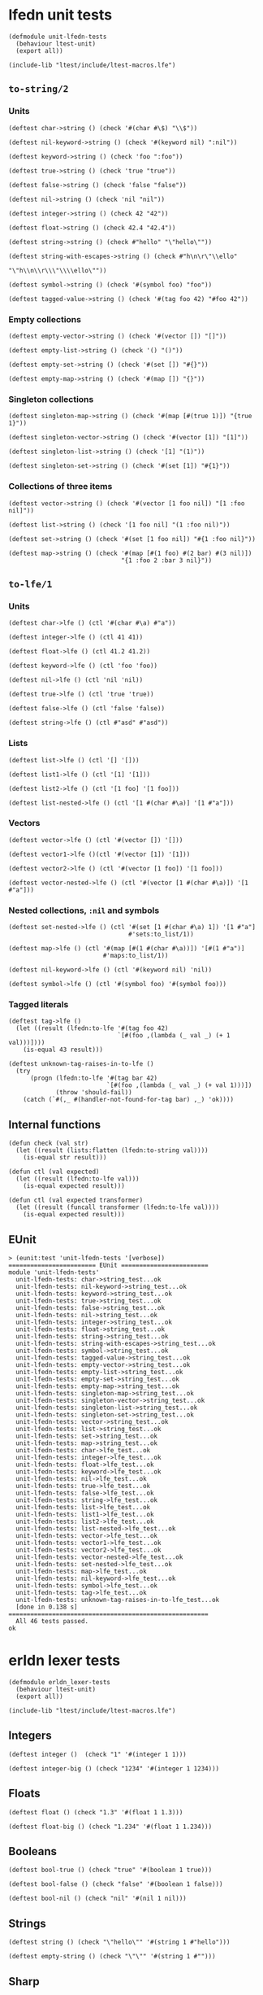 * lfedn unit tests
  :PROPERTIES:
  :tangle:   test/unit-lfedn-tests.lfe
  :session:  lfedn-unit-tests
  :END:
#+BEGIN_SRC lfe
(defmodule unit-lfedn-tests
  (behaviour ltest-unit)
  (export all))

(include-lib "ltest/include/ltest-macros.lfe")
#+END_SRC
** ~to-string/2~
*** Units
#+BEGIN_SRC lfe
(deftest char->string () (check '#(char #\$) "\\$"))

(deftest nil-keyword->string () (check '#(keyword nil) ":nil"))

(deftest keyword->string () (check 'foo ":foo"))

(deftest true->string () (check 'true "true"))

(deftest false->string () (check 'false "false"))

(deftest nil->string () (check 'nil "nil"))

(deftest integer->string () (check 42 "42"))

(deftest float->string () (check 42.4 "42.4"))

(deftest string->string () (check #"hello" "\"hello\""))

(deftest string-with-escapes->string () (check #"h\n\r\"\\ello"
                                               "\"h\\n\\r\\\"\\\\ello\""))

(deftest symbol->string () (check '#(symbol foo) "foo"))

(deftest tagged-value->string () (check '#(tag foo 42) "#foo 42"))
#+END_SRC

*** Empty collections
#+BEGIN_SRC lfe
(deftest empty-vector->string () (check '#(vector []) "[]"))

(deftest empty-list->string () (check '() "()"))

(deftest empty-set->string () (check '#(set []) "#{}"))

(deftest empty-map->string () (check '#(map []) "{}"))
#+END_SRC

*** Singleton collections
#+BEGIN_SRC lfe
(deftest singleton-map->string () (check '#(map [#(true 1)]) "{true 1}"))

(deftest singleton-vector->string () (check '#(vector [1]) "[1]"))

(deftest singleton-list->string () (check '[1] "(1)"))

(deftest singleton-set->string () (check '#(set [1]) "#{1}"))
#+END_SRC

*** Collections of three items
#+BEGIN_SRC lfe
(deftest vector->string () (check '#(vector [1 foo nil]) "[1 :foo nil]"))

(deftest list->string () (check '[1 foo nil] "(1 :foo nil)"))

(deftest set->string () (check '#(set [1 foo nil]) "#{1 :foo nil}"))

(deftest map->string () (check '#(map [#(1 foo) #(2 bar) #(3 nil)])
                               "{1 :foo 2 :bar 3 nil}"))
#+END_SRC

** ~to-lfe/1~
*** Units
#+BEGIN_SRC lfe
(deftest char->lfe () (ctl '#(char #\a) #"a"))

(deftest integer->lfe () (ctl 41 41))

(deftest float->lfe () (ctl 41.2 41.2))

(deftest keyword->lfe () (ctl 'foo 'foo))

(deftest nil->lfe () (ctl 'nil 'nil))

(deftest true->lfe () (ctl 'true 'true))

(deftest false->lfe () (ctl 'false 'false))

(deftest string->lfe () (ctl #"asd" #"asd"))
#+END_SRC

*** Lists
#+BEGIN_SRC lfe
(deftest list->lfe () (ctl '[] '[]))

(deftest list1->lfe () (ctl '[1] '[1]))

(deftest list2->lfe () (ctl '[1 foo] '[1 foo]))

(deftest list-nested->lfe () (ctl '[1 #(char #\a)] '[1 #"a"]))
#+END_SRC

*** Vectors
#+BEGIN_SRC lfe
(deftest vector->lfe () (ctl '#(vector []) '[]))

(deftest vector1->lfe ()(ctl '#(vector [1]) '[1]))

(deftest vector2->lfe () (ctl '#(vector [1 foo]) '[1 foo]))

(deftest vector-nested->lfe () (ctl '#(vector [1 #(char #\a)]) '[1 #"a"]))
#+END_SRC

*** Nested collections, ~:nil~ and symbols
#+BEGIN_SRC lfe
(deftest set-nested->lfe () (ctl '#(set [1 #(char #\a) 1]) '[1 #"a"]
                                 #'sets:to_list/1))

(deftest map->lfe () (ctl '#(map [#(1 #(char #\a))]) '[#(1 #"a")]
                          #'maps:to_list/1))

(deftest nil-keyword->lfe () (ctl '#(keyword nil) 'nil))

(deftest symbol->lfe () (ctl '#(symbol foo) '#(symbol foo)))
#+END_SRC

*** Tagged literals
#+BEGIN_SRC lfe
(deftest tag->lfe ()
  (let ((result (lfedn:to-lfe '#(tag foo 42)
                              `[#(foo ,(lambda (_ val _) (+ 1 val)))])))
    (is-equal 43 result)))

(deftest unknown-tag-raises-in-to-lfe ()
  (try
      (progn (lfedn:to-lfe '#(tag bar 42)
                           `[#(foo ,(lambda (_ val _) (+ val 1)))])
             (throw 'should-fail))
    (catch (`#(,_ #(handler-not-found-for-tag bar) ,_) 'ok))))
#+END_SRC

** Internal functions
#+BEGIN_SRC lfe
(defun check (val str)
  (let ((result (lists:flatten (lfedn:to-string val))))
    (is-equal str result)))

(defun ctl (val expected)
  (let ((result (lfedn:to-lfe val)))
    (is-equal expected result)))

(defun ctl (val expected transformer)
  (let ((result (funcall transformer (lfedn:to-lfe val))))
    (is-equal expected result)))
#+END_SRC

** EUnit
#+NAME: unit-lfedn-tests
#+BEGIN_SRC lfe :exports results :tangle no
(c "test/unit-lfedn-tests.lfe")
(eunit:test 'unit-lfedn-tests '[verbose])
#+END_SRC

#+RESULTS: unit-lfedn-tests
#+begin_example
> (eunit:test 'unit-lfedn-tests '[verbose])
======================== EUnit ========================
module 'unit-lfedn-tests'
  unit-lfedn-tests: char->string_test...ok
  unit-lfedn-tests: nil-keyword->string_test...ok
  unit-lfedn-tests: keyword->string_test...ok
  unit-lfedn-tests: true->string_test...ok
  unit-lfedn-tests: false->string_test...ok
  unit-lfedn-tests: nil->string_test...ok
  unit-lfedn-tests: integer->string_test...ok
  unit-lfedn-tests: float->string_test...ok
  unit-lfedn-tests: string->string_test...ok
  unit-lfedn-tests: string-with-escapes->string_test...ok
  unit-lfedn-tests: symbol->string_test...ok
  unit-lfedn-tests: tagged-value->string_test...ok
  unit-lfedn-tests: empty-vector->string_test...ok
  unit-lfedn-tests: empty-list->string_test...ok
  unit-lfedn-tests: empty-set->string_test...ok
  unit-lfedn-tests: empty-map->string_test...ok
  unit-lfedn-tests: singleton-map->string_test...ok
  unit-lfedn-tests: singleton-vector->string_test...ok
  unit-lfedn-tests: singleton-list->string_test...ok
  unit-lfedn-tests: singleton-set->string_test...ok
  unit-lfedn-tests: vector->string_test...ok
  unit-lfedn-tests: list->string_test...ok
  unit-lfedn-tests: set->string_test...ok
  unit-lfedn-tests: map->string_test...ok
  unit-lfedn-tests: char->lfe_test...ok
  unit-lfedn-tests: integer->lfe_test...ok
  unit-lfedn-tests: float->lfe_test...ok
  unit-lfedn-tests: keyword->lfe_test...ok
  unit-lfedn-tests: nil->lfe_test...ok
  unit-lfedn-tests: true->lfe_test...ok
  unit-lfedn-tests: false->lfe_test...ok
  unit-lfedn-tests: string->lfe_test...ok
  unit-lfedn-tests: list->lfe_test...ok
  unit-lfedn-tests: list1->lfe_test...ok
  unit-lfedn-tests: list2->lfe_test...ok
  unit-lfedn-tests: list-nested->lfe_test...ok
  unit-lfedn-tests: vector->lfe_test...ok
  unit-lfedn-tests: vector1->lfe_test...ok
  unit-lfedn-tests: vector2->lfe_test...ok
  unit-lfedn-tests: vector-nested->lfe_test...ok
  unit-lfedn-tests: set-nested->lfe_test...ok
  unit-lfedn-tests: map->lfe_test...ok
  unit-lfedn-tests: nil-keyword->lfe_test...ok
  unit-lfedn-tests: symbol->lfe_test...ok
  unit-lfedn-tests: tag->lfe_test...ok
  unit-lfedn-tests: unknown-tag-raises-in-to-lfe_test...ok
  [done in 0.138 s]
=======================================================
  All 46 tests passed.
ok
#+end_example

* erldn lexer tests
  :PROPERTIES:
  :tangle:   test/erldn_lexer-tests.lfe
  :session:  erldn_lexer-tests
  :END:
#+BEGIN_SRC lfe
(defmodule erldn_lexer-tests
  (behaviour ltest-unit)
  (export all))

(include-lib "ltest/include/ltest-macros.lfe")
#+END_SRC

** Integers
#+BEGIN_SRC lfe
(deftest integer ()  (check "1" '#(integer 1 1)))

(deftest integer-big () (check "1234" '#(integer 1 1234)))
#+END_SRC

** Floats
#+BEGIN_SRC lfe
(deftest float () (check "1.3" '#(float 1 1.3)))

(deftest float-big () (check "1.234" '#(float 1 1.234)))
#+END_SRC

** Booleans
#+BEGIN_SRC lfe
(deftest bool-true () (check "true" '#(boolean 1 true)))

(deftest bool-false () (check "false" '#(boolean 1 false)))

(deftest bool-nil () (check "nil" '#(nil 1 nil)))
#+END_SRC

** Strings
#+BEGIN_SRC lfe
(deftest string () (check "\"hello\"" '#(string 1 #"hello")))

(deftest empty-string () (check "\"\"" '#(string 1 #"")))
#+END_SRC

** Sharp
I'm not sure how to get this one working in LFE...
#+BEGIN_SRC lfe :tangle no
(deftest sharp () (check "#" '#(sharp 1 #)))
#+END_SRC

** Symbols
#+BEGIN_SRC lfe
(deftest simple-symbol () (check "foo" '#(symbol 1 foo)))

(deftest slash-symbol () (check "/" '#(symbol 1 /)))

(deftest start-with-slash-symbol () (check "/foo" '#(symbol 1 /foo)))

(deftest ns-keyword () (check ":ns/foo" '#(keyword 1 ns/foo)))

(deftest ns1-keyword ()
  (check ":org.quasiquoting/lfedn" '#(keyword 1 org.quasiquoting/lfedn)))
#+END_SRC

** Chars
#+BEGIN_SRC lfe
(deftest char () (check "\\c" '#(char 1 #\c)))

(deftest char1 () (check "\\D" '#(char 1 #\D)))

(deftest char2 () (check "\\$" '#(char 1 #\$)))

(deftest char-newline () (check "\\newline" '#(char 1 10)))

(deftest char-tab () (check "\\tab" '#(char 1 9)))

(deftest char-space () (check "\\space" '#(char 1 32)))

(deftest char-return () (check "\\return" '#(char 1 13)))

(deftest char-in-a-string () (check "\"hi \\c !\"" '#(string 1 #"hi \\c !")))
#+END_SRC

** Ignorance
I'm not sure how to get this one working in LFE...
#+BEGIN_SRC lfe :tangle no
(deftest ignore-token () (check "#_" '#(ignore 1 '#_)))
#+END_SRC

** Comments
#+BEGIN_SRC lfe
(deftest comment (check "1 ; this is a comment \n" '#(integer 1 1)))

(deftest comment-inside-string ()
  (check "\"; this is NOT a comment\n\""
         '#(string 1 #"; this is NOT a comment\n")))
#+END_SRC

** Internal functions
#+BEGIN_SRC lfe
(defun check (str expected)
  (let ((`#(ok [,result] ,_) (lfedn:lex-str str)))
    (is-equal expected result)))
#+END_SRC

** EUnit
#+NAME: erldn_lexer-tests
#+BEGIN_SRC lfe :exports results :tangle no
(c "test/erldn_lexer-tests.lfe")
(eunit:test 'erldn_lexer-tests '[verbose])
#+END_SRC

#+RESULTS: erldn_lexer-tests
#+begin_example
> (eunit:test 'erldn_lexer-tests '[verbose])
======================== EUnit ========================
module 'erldn_lexer-tests'
  erldn_lexer-tests: integer_test...ok
  erldn_lexer-tests: integer-big_test...ok
  erldn_lexer-tests: float_test...ok
  erldn_lexer-tests: float-big_test...ok
  erldn_lexer-tests: bool-true_test...ok
  erldn_lexer-tests: bool-false_test...ok
  erldn_lexer-tests: bool-nil_test...ok
  erldn_lexer-tests: string_test...ok
  erldn_lexer-tests: empty-string_test...ok
  erldn_lexer-tests: simple-symbol_test...ok
  erldn_lexer-tests: slash-symbol_test...ok
  erldn_lexer-tests: start-with-slash-symbol_test...ok
  erldn_lexer-tests: ns-keyword_test...ok
  erldn_lexer-tests: ns1-keyword_test...ok
  erldn_lexer-tests: char_test...ok
  erldn_lexer-tests: char1_test...ok
  erldn_lexer-tests: char2_test...ok
  erldn_lexer-tests: char-newline_test...ok
  erldn_lexer-tests: char-tab_test...ok
  erldn_lexer-tests: char-space_test...ok
  erldn_lexer-tests: char-return_test...ok
  erldn_lexer-tests: char-in-a-string_test...ok
  erldn_lexer-tests: comment_test...ok
  erldn_lexer-tests: comment-inside-string_test...ok
  [done in 0.072 s]
=======================================================
  All 24 tests passed.
ok
#+end_example

* erldn parser tests
  :PROPERTIES:
  :tangle:   test/erldn_parser-tests.lfe
  :session:  erldn_parser-tests
  :END:
#+BEGIN_SRC lfe
(defmodule erldn_parser-tests
  (behaviour ltest-unit)
  (export all))

(include-lib "ltest/include/ltest-macros.lfe")
#+END_SRC

** Integers
#+BEGIN_SRC lfe
(deftest integer ()  (check "1" 1))

(deftest integer-big () (check "1234" 1234))
#+END_SRC

** Floats
#+BEGIN_SRC lfe
(deftest float () (check "1.3" '1.3))

(deftest float-big () (check "1.234" 1.234))
#+END_SRC

** Booleans
#+BEGIN_SRC lfe
(deftest bool-true () (check "true" 'true))

(deftest bool-false () (check "false" 'false))

(deftest bool-nil () (check "nil" 'nil))
#+END_SRC
** Strings
#+BEGIN_SRC lfe
(deftest string () (check "\"hello\"" #"hello"))

(deftest empty-string () (check "\"\"" #""))
#+END_SRC

** Lists
#+BEGIN_SRC lfe
(deftest empty-list () (check "()" '[]))

(deftest one-item-list () (check "(1)" '[1]))

(deftest two-item-list () (check "(1 true)" '[1 true]))

(deftest three-item-list () (check "(1 true nil)" '[1 true nil]))

(deftest two-item-list-with-commas () (check "(1, true)" '[1 true]))

(deftest three-item-list-with-commas () (check "(1, true nil)" '[1 true nil]))

(deftest nested-list () (check "(1, (true, nil), 1.2)" '[1 [true nil] 1.2]))
#+END_SRC

** Vectors
#+BEGIN_SRC lfe
(deftest empty-vector () (check "[]" '#(vector [])))

(deftest one-item-vector () (check "[1]" '#(vector [1])))

(deftest two-item-vector () (check "[1 true]" '#(vector [1 true])))

(deftest three-item-vector () (check "[1 true nil]" '#(vector [1 true nil])))

(deftest two-item-vector-with-commas () (check "[1, true]" '#(vector [1 true])))

(deftest three-item-vector-with-commas ()
  (check "[1, true nil]" '#(vector [1 true nil])))

(deftest nested-vector ()
  (check "[1, (true, nil), 1.2]" '#(vector [1 [true nil] 1.2])))
#+END_SRC

** Maps
#+BEGIN_SRC lfe
(deftest empty-map () (check "{}" '#(map [])))

(deftest one-item-map () (check "{1 true}" '#(map [#(1 true)])))

(deftest two-item-map ()
  (check "{1 true, false nil}"
         '#(map [#(1 true) #(false nil)])))

(deftest three-item-map ()
  (check "{1 true, false nil, \"key\" 42}"
         '#(map [#(1 true) #(false nil) #(#"key" 42)])))

(deftest nested-map ()
  (check "{1 (true), false [nil], \"key\" #{42}}"
         '#(map [#(1      [true])
                 #(false  #(vector [nil]))
                 #(#"key" #(set [42]))])))
#+END_SRC

** Symbols
#+BEGIN_SRC lfe
(deftest simple-symbol () (check "foo" '#(symbol foo)))

(deftest slash-symbol () (check "/" '#(symbol /)))

(deftest start-with-slash-symbol () (check "/foo" '#(symbol /foo)))

(deftest ns-symbol () (check "ns/foo" '#(symbol ns/foo)))

(deftest ns1-symbol () (check "org.quasiquoting/lfedn"
                              '#(symbol org.quasiquoting/lfedn)))
#+END_SRC

** Keywords
#+BEGIN_SRC lfe
(deftest simple-keyword () (check ":foo" 'foo))

(deftest nil-keyword () (check ":nil" '#(keyword nil)))

(deftest stash-keyword () (check ":/" '/))

(deftest start-with-slash-keyword () (check ":/foo" '/foo))

(deftest ns-keyword () (check ":ns/foo" 'ns/foo))

(deftest ns1-keyword ()
  (check ":org.quasiquoting/lfedn" 'org.quasiquoting/lfedn))
#+END_SRC

** Tags
#+BEGIN_SRC lfe
(deftest simple-tag () (check "#answer 42" '#(tag answer 42)))

(deftest map-tag ()
  (check "#myapp/Person {:first \"John\" :last \"McCarthy\"}"
         '#(tag myapp/Person #(map [#(first #"John")
                                    #(last  #"McCarthy")]))))

(deftest instant ()
  (check "#inst \"1985-04-12T23:20:50.52Z\""
         '#(tag inst #"1985-04-12T23:20:50.52Z")))

(deftest uuid ()
  (check "#uuid \"f81d4fae-7dec-11d0-a765-00a0c91e6bf6\""
         '#(tag uuid #"f81d4fae-7dec-11d0-a765-00a0c91e6bf6")))
#+END_SRC

** Ignore
#+BEGIN_SRC lfe
(deftest ignore-next () (check "#_ 4" '#(ignore 4)))

(deftest ignore-next-number-no-space ()  (check "#_4" '#(ignore 4)))

(deftest ignore-next-atom-no-space () (check "#_foo" '#(ignore #(symbol foo))))
#+END_SRC

** Char
#+BEGIN_SRC lfe
(deftest char () (check "\\c" '#(char #\c)))

(deftest char1 () (check "\\D" '#(char #\D)))

(deftest char-newline () (check "\\newline" '#(char 10)))

(deftest char-tab () (check "\\tab" '#(char 9)))

(deftest char-space () (check "\\space" '#(char 32)))

(deftest char-return () (check "\\return" '#(char 13)))
#+END_SRC

** Comment
#+BEGIN_SRC lfe
(deftest comment () (check "{1 ; comment \n true}" '#(map [#(1 true)])))
#+END_SRC

** Internal functions
#+BEGIN_SRC lfe
(defun check (str expected)
  (let ((`#(ok ,result) (lfedn:parse-str str)))
    (is-equal expected result)))
#+END_SRC

** EUnit
#+NAME: erldn_parser-tests
#+BEGIN_SRC lfe :exports results :tangle no
(c "test/erldn_parser-tests.lfe")
(eunit:test 'erldn_parser-tests '[verbose])
#+END_SRC

#+RESULTS: erldn_parser-tests
#+begin_example
> (eunit:test 'erldn_parser-tests '[verbose])
======================== EUnit ========================
module 'erldn_parser-tests'
  erldn_parser-tests: integer_test...[0.004 s] ok
  erldn_parser-tests: integer-big_test...ok
  erldn_parser-tests: float_test...ok
  erldn_parser-tests: float-big_test...ok
  erldn_parser-tests: bool-true_test...ok
  erldn_parser-tests: bool-false_test...ok
  erldn_parser-tests: bool-nil_test...ok
  erldn_parser-tests: string_test...ok
  erldn_parser-tests: empty-string_test...ok
  erldn_parser-tests: empty-list_test...ok
  erldn_parser-tests: one-item-list_test...ok
  erldn_parser-tests: two-item-list_test...ok
  erldn_parser-tests: three-item-list_test...ok
  erldn_parser-tests: two-item-list-with-commas_test...ok
  erldn_parser-tests: three-item-list-with-commas_test...ok
  erldn_parser-tests: nested-list_test...ok
  erldn_parser-tests: empty-vector_test...ok
  erldn_parser-tests: one-item-vector_test...ok
  erldn_parser-tests: two-item-vector_test...ok
  erldn_parser-tests: three-item-vector_test...ok
  erldn_parser-tests: two-item-vector-with-commas_test...ok
  erldn_parser-tests: three-item-vector-with-commas_test...ok
  erldn_parser-tests: nested-vector_test...ok
  erldn_parser-tests: empty-map_test...[0.001 s] ok
  erldn_parser-tests: one-item-map_test...ok
  erldn_parser-tests: two-item-map_test...ok
  erldn_parser-tests: three-item-map_test...ok
  erldn_parser-tests: nested-map_test...ok
  erldn_parser-tests: simple-symbol_test...ok
  erldn_parser-tests: slash-symbol_test...ok
  erldn_parser-tests: start-with-slash-symbol_test...ok
  erldn_parser-tests: ns-symbol_test...ok
  erldn_parser-tests: ns1-symbol_test...ok
  erldn_parser-tests: simple-keyword_test...ok
  erldn_parser-tests: nil-keyword_test...ok
  erldn_parser-tests: stash-keyword_test...ok
  erldn_parser-tests: start-with-slash-keyword_test...ok
  erldn_parser-tests: ns-keyword_test...ok
  erldn_parser-tests: ns1-keyword_test...ok
  erldn_parser-tests: simple-tag_test...ok
  erldn_parser-tests: map-tag_test...ok
  erldn_parser-tests: instant_test...ok
  erldn_parser-tests: uuid_test...ok
  erldn_parser-tests: ignore-next_test...ok
  erldn_parser-tests: ignore-next-number-no-space_test...ok
  erldn_parser-tests: ignore-next-atom-no-space_test...ok
  erldn_parser-tests: char_test...ok
  erldn_parser-tests: char1_test...ok
  erldn_parser-tests: char-newline_test...ok
  erldn_parser-tests: char-tab_test...ok
  erldn_parser-tests: char-space_test...ok
  erldn_parser-tests: char-return_test...ok
  erldn_parser-tests: comment_test...ok
  [done in 0.164 s]
=======================================================
  All 53 tests passed.
ok
#+end_example
